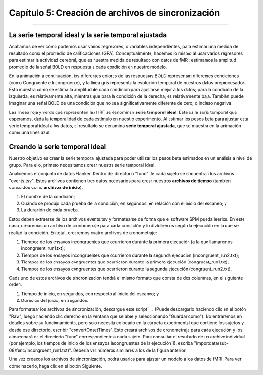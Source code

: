 

.. _SPM_05_Creación_de_archivos_de_sincronización:

================================
Capítulo 5: Creación de archivos de sincronización
================================

---------

La serie temporal ideal y la serie temporal ajustada
*********

Acabamos de ver cómo podemos usar varios regresores, o variables independientes, para estimar una medida de resultado como el promedio de calificaciones (GPA). Conceptualmente, hacemos lo mismo al usar varios regresores para estimar la actividad cerebral, que es nuestra medida de resultado con datos de fMRI: estimamos la amplitud promedio de la señal BOLD en respuesta a cada condición en nuestro modelo.

En la animación a continuación, los diferentes colores de las respuestas BOLD representan diferentes condiciones (como Congruente e Incongruente), y la línea gris representa la evolución temporal de nuestros datos preprocesados. Esto muestra cómo se estima la amplitud de cada condición para ajustarse mejor a los datos; para la condición de la izquierda, es relativamente alta, mientras que para la condición de la derecha, es relativamente baja. También puede imaginar una señal BOLD de una condición que no sea significativamente diferente de cero, o incluso negativa.

.. figura:: 05_05_GLM_fMRI_Data.gif

Las líneas roja y verde que representan las HRF se denominan **serie temporal ideal**. Esta es la serie temporal que esperamos, dada la temporalidad de cada estímulo en nuestro experimento. Al estimar los pesos beta para ajustar esta serie temporal ideal a los datos, el resultado se denomina **serie temporal ajustada**, que se muestra en la animación como una línea azul.

.. nota::

  Dado que cada vóxel tiene su propia serie temporal, aplicamos el procedimiento anterior a cada vóxel del cerebro. Esto se conoce como análisis univariante de masas, ya que estimamos los pesos beta para la serie temporal de cada vóxel. Dado que un conjunto de datos típico de fMRI contiene decenas o cientos de miles de vóxeles, posteriormente tendremos que realizar correcciones para todas las pruebas realizadas. Esto se abordará en un capítulo posterior sobre análisis de grupos.


Creando la serie temporal ideal
*********

Nuestro objetivo es crear la serie temporal ajustada para poder utilizar los pesos beta estimados en un análisis a nivel de grupo. Para ello, primero necesitamos crear nuestra serie temporal ideal.

Analicemos el conjunto de datos Flanker. Dentro del directorio "func" de cada sujeto se encuentran los archivos "events.tsv". Estos archivos contienen tres datos necesarios para crear nuestros **archivos de tiempo** (también conocidos como **archivos de inicio**):

1. El nombre de la condición;
2. Cuándo se produjo cada prueba de la condición, en segundos, en relación con el inicio del escaneo; y
3. La duración de cada prueba.

Estos deben extraerse de los archivos events.tsv y formatearse de forma que el software SPM pueda leerlos. En este caso, crearemos un archivo de cronometraje para cada condición y lo dividiremos según la ejecución en la que se realizó la condición. En total, crearemos cuatro archivos de cronometraje:

1. Tiempos de los ensayos incongruentes que ocurrieron durante la primera ejecución (a la que llamaremos incongruent_run1.txt);
2. Tiempos de los ensayos incongruentes que ocurrieron durante la segunda ejecución (incongruent_run2.txt);
3. Tiempos de los ensayos congruentes que ocurrieron durante la primera ejecución (congruent_run1.txt);
4. Tiempos de los ensayos congruentes que ocurrieron durante la segunda ejecución (congruent_run2.txt).

Cada uno de estos archivos de sincronización tendrá el mismo formato que consta de dos columnas, en el siguiente orden:

1. Tiempo de inicio, en segundos, con respecto al inicio del escaneo; y
2. Duración del juicio, en segundos.

  
.. figura:: 05_05_TimingFiles_Example.png
  
  El archivo Run-1_events.tsv en OpenNeuro.org (A). Al descargarlo y consultarlo en la terminal de Matlab, se ve como el texto en la ventana (B). Luego, reformateamos el archivo de eventos para crear un archivo de cronometraje para cada ejecución con dos columnas: hora de inicio y duración.
  
Para formatear los archivos de sincronización, descargue este script`__. (Puede descargarlo haciendo clic en el botón "Raw", luego haciendo clic derecho en la ventana que se abre y seleccionando "Guardar como"). No entraremos en detalles sobre su funcionamiento, pero solo necesita colocarlo en la carpeta experimental que contiene los sujetos y, desde ese directorio, escribir "convertOnsetTimes". Esto creará archivos de cronometraje para cada ejecución y los almacenará en el directorio "func" correspondiente a cada sujeto. Para consultar el resultado de un archivo individual (por ejemplo, los tiempos de inicio de los ensayos incongruentes de la ejecución 1), escriba "importdata(sub-08/func/incongruent_run1.txt)". Debería ver números similares a los de la figura anterior.

Una vez creados los archivos de sincronización, podrá usarlos para ajustar un modelo a los datos de fMRI. Para ver cómo hacerlo, haga clic en el botón Siguiente.


   

